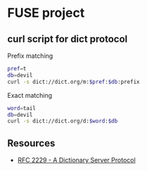 * FUSE project
** curl script for dict protocol 
Prefix matching
#+begin_src sh :results output
  pref=t
  db=devil
  curl -s dict://dict.org/m:$pref:$db:prefix
#+end_src

Exact matching
#+begin_src sh :results output
  word=tail
  db=devil
  curl -s dict://dict.org/d:$word:$db
#+end_src

** Resources
- [[https://datatracker.ietf.org/doc/html/rfc2229][RFC 2229 - A Dictionary Server Protocol]]

